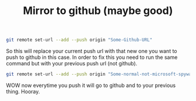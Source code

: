 #+TITLE: Mirror to github (maybe good)
#+OPTIONS: toc:nil num:nil 

#+BEGIN_SRC bash
git remote set-url --add --push origin "Some-Github-URL"
#+END_SRC

So this will replace your current push url with that new one you want to push to github in this case. In order to fix this you need to run the same command but with your previous push url (not github).


#+BEGIN_SRC bash
git remote set-url --add --push origin "Some-normal-not-microsoft-spyware-Github-URL"
#+END_SRC


WOW now everytime you push it will go to github and to your previous thing. Hooray.
